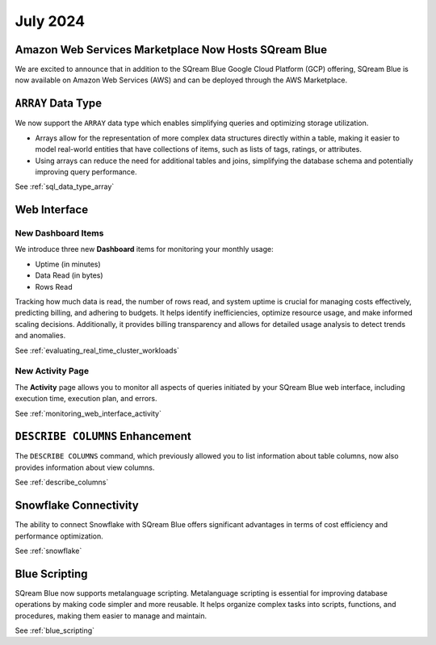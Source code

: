 .. _july_2024:

*********
July 2024
*********

Amazon Web Services Marketplace Now Hosts SQream Blue
=====================================================

We are excited to announce that in addition to the SQream Blue Google Cloud Platform (GCP) offering, SQream Blue is now available on Amazon Web Services (AWS) and can be deployed through the AWS Marketplace. 


``ARRAY`` Data Type
===================

We now support the ``ARRAY`` data type which enables simplifying queries and optimizing storage utilization. 

* Arrays allow for the representation of more complex data structures directly within a table, making it easier to model real-world entities that have collections of items, such as lists of tags, ratings, or attributes.

* Using arrays can reduce the need for additional tables and joins, simplifying the database schema and potentially improving query performance.

See :ref:`sql_data_type_array`

Web Interface
=============

New Dashboard Items
-------------------

We introduce three new **Dashboard** items for monitoring your monthly usage:

* Uptime (in minutes)
* Data Read (in bytes)
* Rows Read

Tracking how much data is read, the number of rows read, and system uptime is crucial for managing costs effectively, predicting billing, and adhering to budgets. It helps identify inefficiencies, optimize resource usage, and make informed scaling decisions. Additionally, it provides billing transparency and allows for detailed usage analysis to detect trends and anomalies. 

See :ref:`evaluating_real_time_cluster_workloads`

New Activity Page
-----------------

The **Activity** page allows you to monitor all aspects of queries initiated by your SQream Blue web interface, including execution time, execution plan, and errors.

See :ref:`monitoring_web_interface_activity` 

``DESCRIBE COLUMNS`` Enhancement
================================

The ``DESCRIBE COLUMNS`` command, which previously allowed you to list information about table columns, now also provides information about view columns.
   
See :ref:`describe_columns`

Snowflake Connectivity
======================

The ability to connect Snowflake with SQream Blue offers significant advantages in terms of cost efficiency and performance optimization.

See :ref:`snowflake`

Blue Scripting
==============

SQream Blue now supports metalanguage scripting. Metalanguage scripting is essential for improving database operations by making code simpler and more reusable. It helps organize complex tasks into scripts, functions, and procedures, making them easier to manage and maintain.

See :ref:`blue_scripting`










